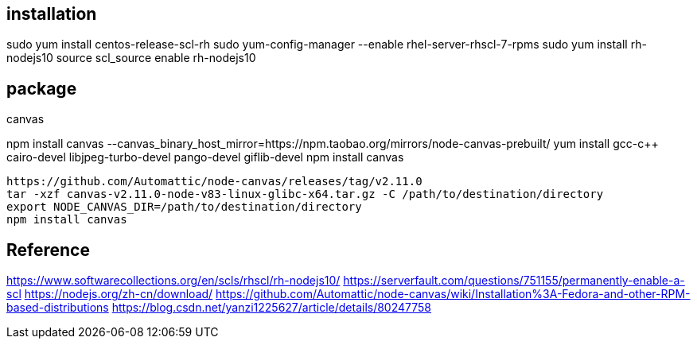 
== installation
sudo yum install centos-release-scl-rh
sudo yum-config-manager --enable rhel-server-rhscl-7-rpms
sudo yum install rh-nodejs10
source scl_source enable rh-nodejs10

== package
.canvas
npm install canvas --canvas_binary_host_mirror=https://npm.taobao.org/mirrors/node-canvas-prebuilt/
yum install gcc-c++ cairo-devel libjpeg-turbo-devel pango-devel giflib-devel
npm install canvas

----
https://github.com/Automattic/node-canvas/releases/tag/v2.11.0
tar -xzf canvas-v2.11.0-node-v83-linux-glibc-x64.tar.gz -C /path/to/destination/directory
export NODE_CANVAS_DIR=/path/to/destination/directory
npm install canvas
----

== Reference
https://www.softwarecollections.org/en/scls/rhscl/rh-nodejs10/
https://serverfault.com/questions/751155/permanently-enable-a-scl
https://nodejs.org/zh-cn/download/
https://github.com/Automattic/node-canvas/wiki/Installation%3A-Fedora-and-other-RPM-based-distributions
https://blog.csdn.net/yanzi1225627/article/details/80247758
